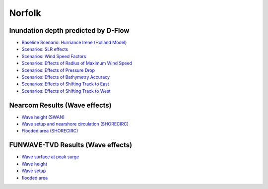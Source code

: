 Norfolk
##########################


Inundation depth predicted by D-Flow
=========================================

* `Baseline Scenario: Hurriance Irene (Holland Model) <../../interactive_map/Dflow_flood/Baseline.html>`_
* `Scenarios: SLR effects <../../interactive_map/Dflow_flood/SLR.html>`_
* `Scenarios: Wind Speed Factors <../../interactive_map/Dflow_flood/WSF.html>`_
* `Scenarios: Effects of Radius of Maximum Wind Speed <../../interactive_map/Dflow_flood/RMW.html>`_
* `Scenarios: Effects of Pressure Drop <../../interactive_map/Dflow_flood/PD.html>`_
* `Scenarios: Effects of Bathymetry Accuracy <../../interactive_map/Dflow_flood/Bathy_Acc.html>`_
* `Scenarios: Effects of Shifting Track to East <../../interactive_map/Dflow_flood/STE.html>`_
* `Scenarios: Effects of Shifting Track to West <../../interactive_map/Dflow_flood/STW.html>`_

Nearcom Results (Wave effects)
=========================================

* `Wave height (SWAN) <../../interactive_map/Nearcom/Nearcom_Hs.html>`_
* `Wave setup and nearshore circulation (SHORECIRC) <../../interactive_map/Nearcom/Nearcom_Eta_uv.html>`_
* `Flooded area (SHORECIRC) <../../interactive_map/Nearcom/Nearcom_flood.html>`_

FUNWAVE-TVD Results (Wave effects)
=========================================
* `Wave surface at peak surge <../../interactive_map/Funwave/FUNWAVE_snap.html>`_
* `Wave height <../../interactive_map/Funwave/FUNWAVE_hs.html>`_
* `Wave setup <../../interactive_map/Funwave/FUNWAVE_setup.html>`_
* `flooded area <../../interactive_map/Funwave/FUNWAVE_flood.html>`_


